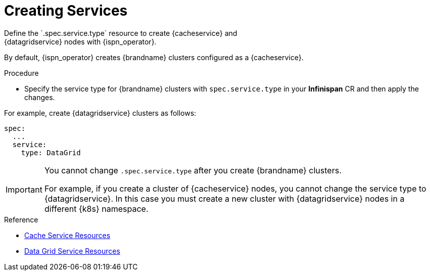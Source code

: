 [id='creating_services-{context}']
= Creating Services
Define the `.spec.service.type` resource to create {cacheservice} and
{datagridservice} nodes with {ispn_operator}.

By default, {ispn_operator} creates {brandname} clusters configured as a
{cacheservice}.

.Procedure

* Specify the service type for {brandname} clusters with `spec.service.type` in
your **Infinispan** CR and then apply the changes.

For example, create {datagridservice} clusters as follows:

[source,options="nowrap",subs=attributes+]
----
spec:
  ...
  service:
    type: DataGrid
----

[IMPORTANT]
====
You cannot change `.spec.service.type` after you create {brandname} clusters.

For example, if you create a cluster of {cacheservice} nodes, you cannot change
the service type to {datagridservice}. In this case you must create a new
cluster with {datagridservice} nodes in a different {k8s} namespace.
====

.Reference

* link:#ref_cache_service_crd-nodes[Cache Service Resources]
* link:#ref_datagrid_service_crd-nodes[Data Grid Service Resources]
